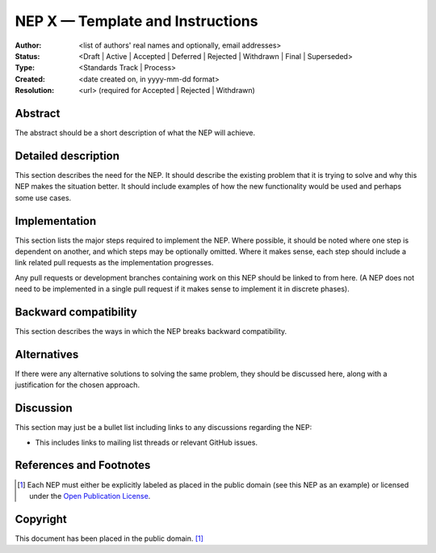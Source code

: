 =================================
NEP X — Template and Instructions
=================================

:Author: <list of authors' real names and optionally, email addresses>
:Status: <Draft | Active | Accepted | Deferred | Rejected | Withdrawn | Final | Superseded>
:Type: <Standards Track | Process>
:Created: <date created on, in yyyy-mm-dd format>
:Resolution: <url> (required for Accepted | Rejected | Withdrawn)

Abstract
--------

The abstract should be a short description of what the NEP will achieve.


Detailed description
--------------------

This section describes the need for the NEP.  It should describe the existing
problem that it is trying to solve and why this NEP makes the situation better.
It should include examples of how the new functionality would be used and
perhaps some use cases.


Implementation
--------------

This section lists the major steps required to implement the NEP.  Where
possible, it should be noted where one step is dependent on another, and which
steps may be optionally omitted.  Where it makes sense, each  step should
include a link related pull requests as the implementation progresses.

Any pull requests or development branches containing work on this NEP should
be linked to from here.  (A NEP does not need to be implemented in a single
pull request if it makes sense to implement it in discrete phases).


Backward compatibility
----------------------

This section describes the ways in which the NEP breaks backward compatibility.


Alternatives
------------

If there were any alternative solutions to solving the same problem, they should
be discussed here, along with a justification for the chosen approach.


Discussion
----------

This section may just be a bullet list including links to any discussions
regarding the NEP:

- This includes links to mailing list threads or relevant GitHub issues.


References and Footnotes
------------------------

.. [1] Each NEP must either be explicitly labeled as placed in the public domain (see
   this NEP as an example) or licensed under the `Open Publication License`_.

.. _Open Publication License: https://www.opencontent.org/openpub/


Copyright
---------

This document has been placed in the public domain. [1]_
